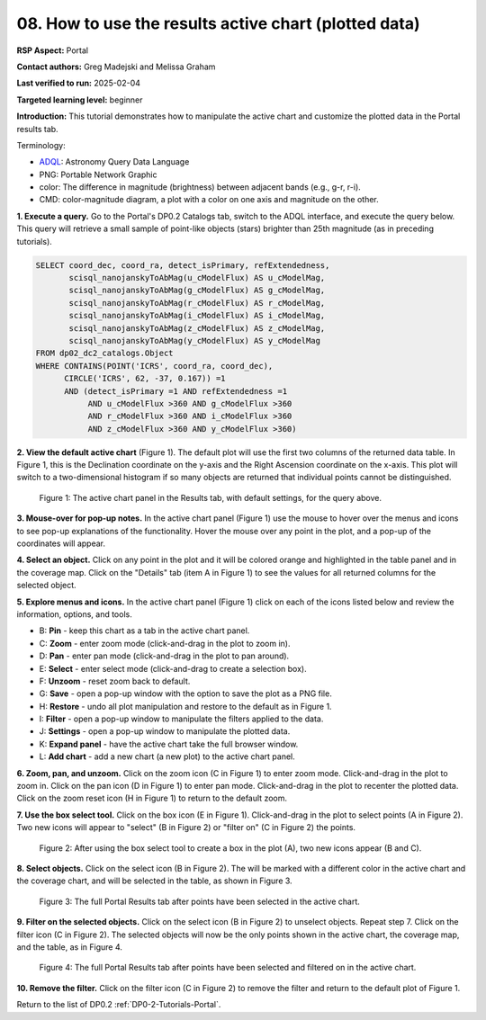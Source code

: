 .. This is the beginning of a new tutorial focussing on learning to study variability using features of the Rubin Portal

.. Review the README on instructions to contribute.
.. Review the style guide to keep a consistent approach to the documentation.
.. Static objects, such as figures, should be stored in the _static directory. Review the _static/README on instructions to contribute.
.. Do not remove the comments that describe each section. They are included to provide guidance to contributors.
.. Do not remove other content provided in the templates, such as a section. Instead, comment out the content and include comments to explain the situation. For example:
	- If a section within the template is not needed, comment out the section title and label reference. Do not delete the expected section title, reference or related comments provided from the template.
    - If a file cannot include a title (surrounded by ampersands (#)), comment out the title from the template and include a comment explaining why this is implemented (in addition to applying the ``title`` directive).

.. This is the label that can be used for cross referencing this file.
.. Recommended title label format is "Directory Name"-"Title Name" -- Spaces should be replaced by hyphens.
.. _Tutorials-Examples-DP0-2-Portal-howto-plots:
.. Each section should include a label for cross referencing to a given area.
.. Recommended format for all labels is "Title Name"-"Section Name" -- Spaces should be replaced by hyphens.
.. To reference a label that isn't associated with an reST object such as a title or figure, you must include the link and explicit title using the syntax :ref:`link text <label-name>`.
.. A warning will alert you of identical labels during the linkcheck process.

######################################################
08. How to use the results active chart (plotted data)
######################################################

.. This section should provide a brief, top-level description of the page.

**RSP Aspect:** Portal

**Contact authors:** Greg Madejski and Melissa Graham

**Last verified to run:** 2025-02-04

**Targeted learning level:** beginner 

**Introduction:**
This tutorial demonstrates how to manipulate the active chart and customize the plotted data in the Portal results tab.

Terminology:

* `ADQL <https://www.ivoa.net/documents/latest/ADQL.html>`_: Astronomy Query Data Language
* PNG: Portable Network Graphic
* color: The difference in magnitude (brightness) between adjacent bands (e.g., g-r, r-i).
* CMD: color-magnitude diagram, a plot with a color on one axis and magnitude on the other.

**1. Execute a query.**
Go to the Portal's DP0.2 Catalogs tab, switch to the ADQL interface, and execute the query below.
This query will retrieve a small sample of point-like objects (stars) brighter than 25th magnitude (as in preceding tutorials).

.. code-block:: SQL

  SELECT coord_dec, coord_ra, detect_isPrimary, refExtendedness, 
         scisql_nanojanskyToAbMag(u_cModelFlux) AS u_cModelMag, 
         scisql_nanojanskyToAbMag(g_cModelFlux) AS g_cModelMag, 
         scisql_nanojanskyToAbMag(r_cModelFlux) AS r_cModelMag, 
         scisql_nanojanskyToAbMag(i_cModelFlux) AS i_cModelMag, 
         scisql_nanojanskyToAbMag(z_cModelFlux) AS z_cModelMag, 
         scisql_nanojanskyToAbMag(y_cModelFlux) AS y_cModelMag
  FROM dp02_dc2_catalogs.Object 
  WHERE CONTAINS(POINT('ICRS', coord_ra, coord_dec), 
        CIRCLE('ICRS', 62, -37, 0.167)) =1 
        AND (detect_isPrimary =1 AND refExtendedness =1 
             AND u_cModelFlux >360 AND g_cModelFlux >360 
             AND r_cModelFlux >360 AND i_cModelFlux >360 
             AND z_cModelFlux >360 AND y_cModelFlux >360)


**2. View the default active chart** (Figure 1).
The default plot will use the first two columns of the returned data table.
In Figure 1, this is the Declination coordinate on the y-axis and the Right Ascension coordinate on the x-axis.
This plot will switch to a two-dimensional histogram if so many objects are returned that individual points cannot be distinguished.

.. figure:: /_static/portal-howto-plots-1.png
    :name: portal-howto-plots-1
    :alt: The default view of the active chart.

    Figure 1: The active chart panel in the Results tab, with default settings, for the query above.


**3. Mouse-over for pop-up notes.**
In the active chart panel (Figure 1) use the mouse to hover over the menus and icons to see pop-up explanations of the functionality.
Hover the mouse over any point in the plot, and a pop-up of the coordinates will appear.

**4. Select an object.**
Click on any point in the plot and it will be colored orange and highlighted in the table panel and in the coverage map.
Click on the "Details" tab (item A in Figure 1) to see the values for all returned columns for the selected object.

**5. Explore menus and icons.**
In the active chart panel (Figure 1) click on each of the icons listed below and review the information, options, and tools.

* B: **Pin** - keep this chart as a tab in the active chart panel.
* C: **Zoom** - enter zoom mode (click-and-drag in the plot to zoom in).
* D: **Pan** - enter pan mode (click-and-drag in the plot to pan around).
* E: **Select** - enter select mode (click-and-drag to create a selection box).
* F: **Unzoom** - reset zoom back to default.
* G: **Save** - open a pop-up window with the option to save the plot as a PNG file.
* H: **Restore** - undo all plot manipulation and restore to the default as in Figure 1.
* I: **Filter** - open a pop-up window to manipulate the filters applied to the data.
* J: **Settings** - open a pop-up window to manipulate the plotted data.
* K: **Expand panel** - have the active chart take the full browser window.
* L: **Add chart** - add a new chart (a new plot) to the active chart panel.

**6. Zoom, pan, and unzoom.**
Click on the zoom icon (C in Figure 1) to enter zoom mode. 
Click-and-drag in the plot to zoom in.
Click on the pan icon (D in Figure 1) to enter pan mode.
Click-and-drag in the plot to recenter the plotted data.
Click on the zoom reset icon (H in Figure 1) to return to the default zoom.

**7. Use the box select tool.**
Click on the box icon (E in Figure 1).
Click-and-drag in the plot to select points (A in Figure 2).
Two new icons will appear to "select" (B in Figure 2) or "filter on" (C in Figure 2) the points.

.. figure:: /_static/portal-howto-plots-2.png
    :name: portal-howto-plots-2
    :alt: Using the selection box tool in the active chart panel.

    Figure 2: After using the box select tool to create a box in the plot (A), two new icons appear (B and C).


**8. Select objects.**
Click on the select icon (B in Figure 2).
The will be marked with a different color in the active chart and the coverage chart, and will be selected in the
table, as shown in Figure 3.

.. figure:: /_static/portal-howto-plots-3.png
    :name: portal-howto-plots-3
    :alt: The full Portal Results tab with points selected in the active chart.

    Figure 3: The full Portal Results tab after points have been selected in the active chart.


**9. Filter on the selected objects.**
Click on the select icon (B in Figure 2) to unselect objects.
Repeat step 7.
Click on the filter icon (C in Figure 2).
The selected objects will now be the only points shown in the active chart, the coverage map, and the table, as in Figure 4.

.. figure:: /_static/portal-howto-plots-4.png
    :name: portal-howto-plots-4
    :alt: The full Portal Results tab with points filtered in the active chart.

    Figure 4: The full Portal Results tab after points have been selected and filtered on in the active chart.


**10. Remove the filter.**
Click on the filter icon (C in Figure 2) to remove the filter and return to the default plot of Figure 1.

Return to the list of DP0.2 :ref:`DP0-2-Tutorials-Portal`.
